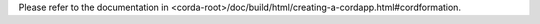 Please refer to the documentation in <corda-root>/doc/build/html/creating-a-cordapp.html#cordformation.